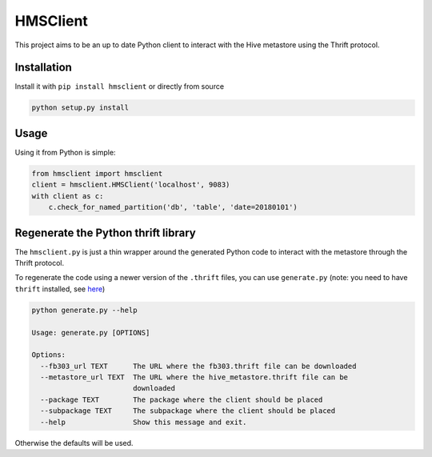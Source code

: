 HMSClient
=========

This project aims to be an up to date Python client to interact with the Hive metastore
using the Thrift protocol.

Installation
------------

Install it with ``pip install hmsclient`` or directly from source

.. code-block:: python

    python setup.py install

Usage
-----

Using it from Python is simple:

.. code-block:: python

    from hmsclient import hmsclient
    client = hmsclient.HMSClient('localhost', 9083)
    with client as c:
        c.check_for_named_partition('db', 'table', 'date=20180101')


Regenerate the Python thrift library
------------------------------------

The ``hmsclient.py`` is just a thin wrapper around the generated Python code to
interact with the metastore through the Thrift protocol.

To regenerate the code using a newer version of the ``.thrift`` files, you can
use ``generate.py`` (note: you need to have ``thrift`` installed, see here_)

.. code-block:: sh

    python generate.py --help

    Usage: generate.py [OPTIONS]

    Options:
      --fb303_url TEXT      The URL where the fb303.thrift file can be downloaded
      --metastore_url TEXT  The URL where the hive_metastore.thrift file can be
                            downloaded
      --package TEXT        The package where the client should be placed
      --subpackage TEXT     The subpackage where the client should be placed
      --help                Show this message and exit.

Otherwise the defaults will be used.

.. _here: https://thrift-tutorial.readthedocs.io/en/latest/installation.html